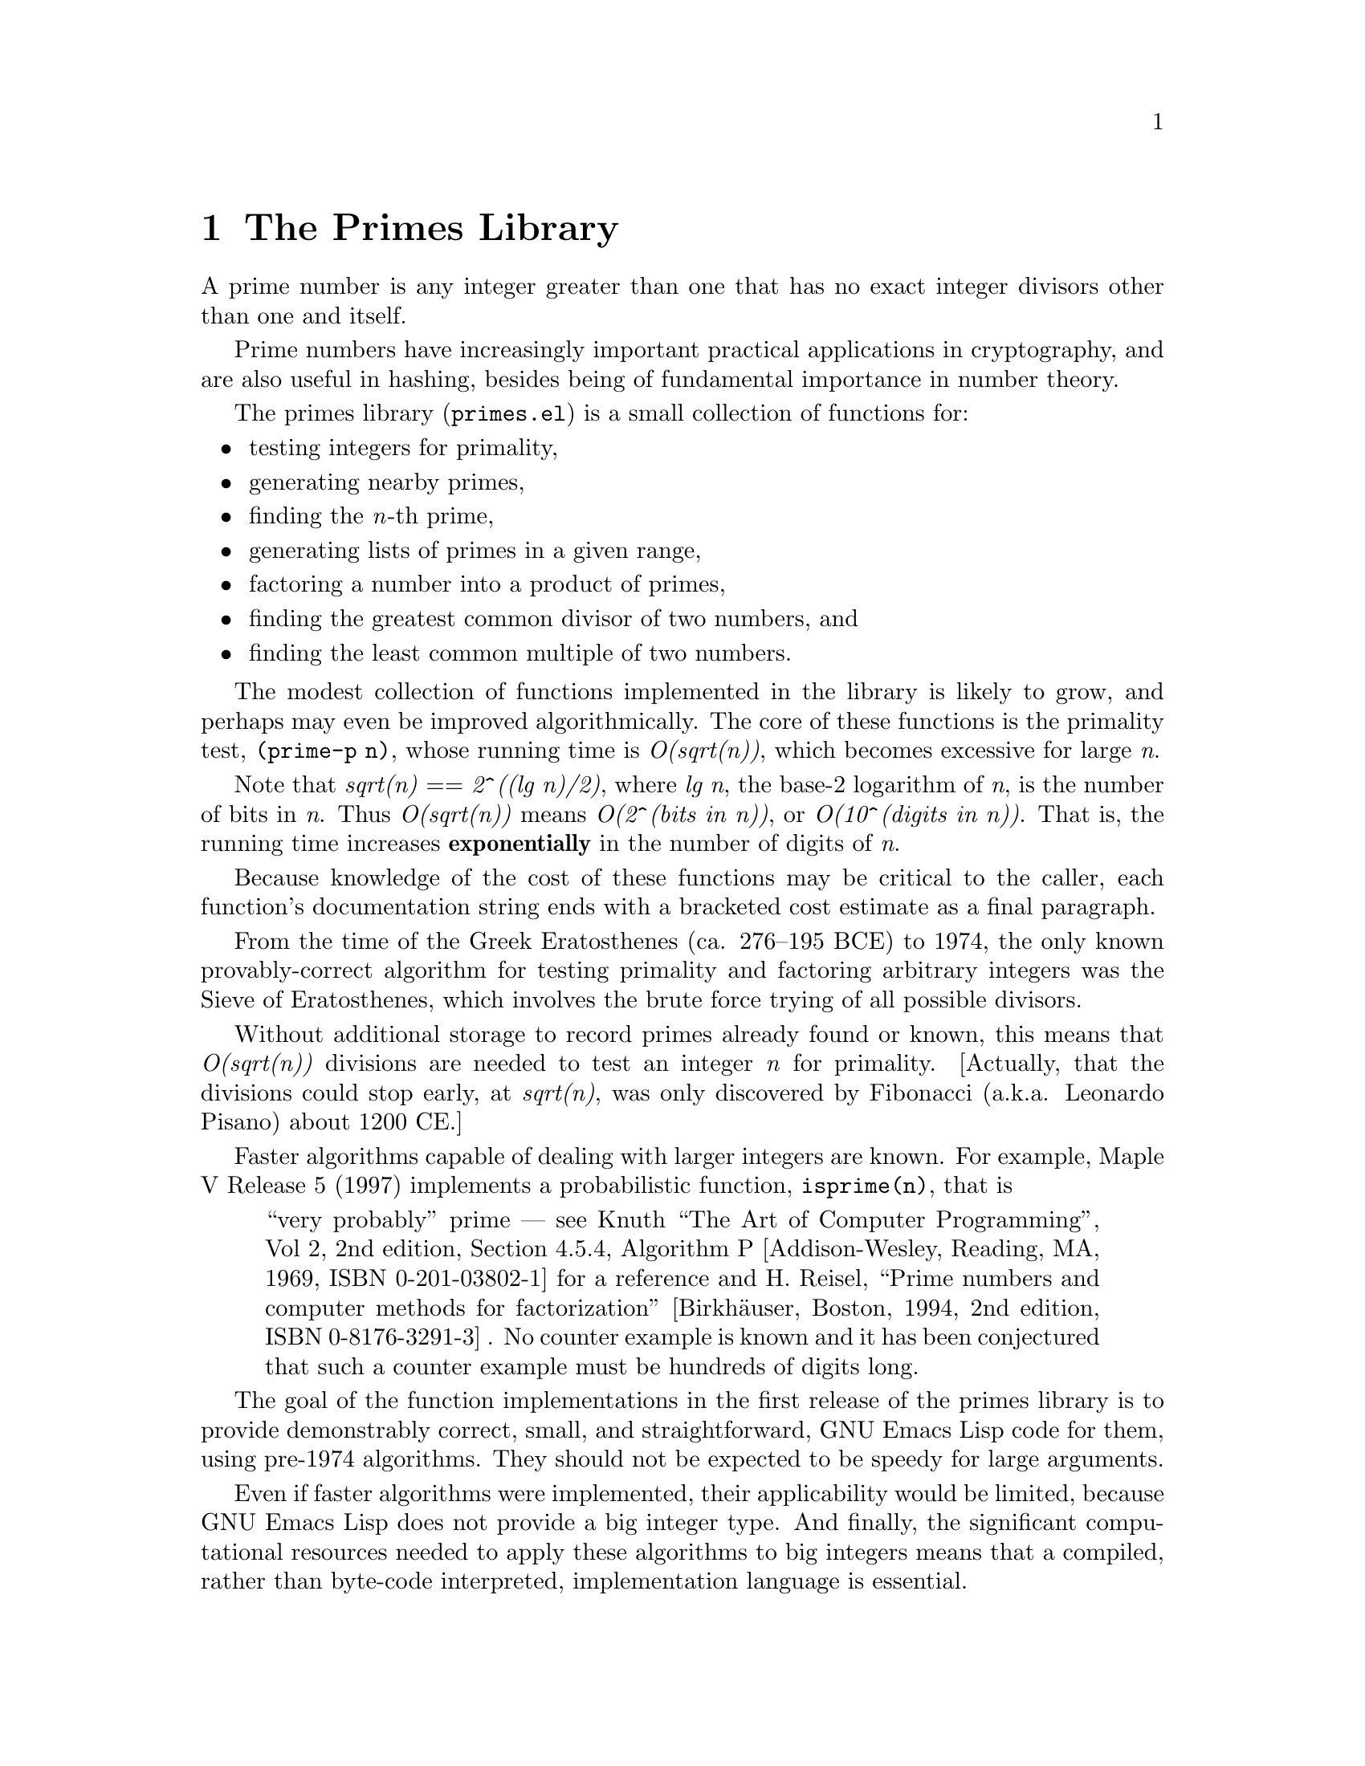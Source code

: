 @setfilename{primes.info}
@settitle The Primes Library
@headings on
@c -*-texinfo-*-
@c This is part of the GNU Emacs Lisp Reference Manual.
@c Copyright (C) 1999 Free Software Foundation, Inc.
@c See the file elisp.texi for copying conditions.
@c
@c This chapter, and the corresponding library package, is
@c authored by:
@c
@c 	Nelson H. F. Beebe
@c 	Center for Scientific Computing
@c 	University of Utah
@c 	Department of Mathematics, 322 INSCC
@c 	155 S 1400 E RM 233
@c 	Salt Lake City, UT 84112-0090
@c 	USA
@c 	Email: beebe@math.utah.edu, beebe@acm.org, beebe@ieee.org (Internet)
@c 	WWW URL: http://www.math.utah.edu/~beebe
@c 	Telephone: +1 801 581 5254
@c 	FAX: +1 801 585 1640, +1 801 581 4148
@c
@node Primes, Display, Hash, Top
@comment node-name, next,          previous, up
@chapter The Primes Library

A prime number is any integer greater than one that has no exact
integer divisors other than one and itself.

Prime numbers have increasingly important practical applications
in cryptography, and are also useful in hashing, besides being of
fundamental importance in number theory.

The primes library (@file{primes.el}) is a small collection of
functions for:

@itemize @bullet
@item
testing integers for primality,

@item
generating nearby primes,

@item
finding the @emph{n}-th prime,

@item
generating lists of primes in a given range,

@item
factoring a number into a product of primes,

@item
finding the greatest common divisor of two numbers, and

@item
finding the least common multiple of two numbers.
@end itemize

The modest collection of functions implemented in the library is
likely to grow, and perhaps may even be improved algorithmically.
The core of these functions is the primality test, @code{(prime-p
n)}, whose running time is @emph{O(sqrt(n))}, which becomes
excessive for large @emph{n}.

Note that @emph{sqrt(n)} == @emph{2^{((lg n)/2)}}, where @emph{lg
n}, the base-2 logarithm of @emph{n}, is the number of bits in
@emph{n}.  Thus @emph{O(sqrt(n))} means @emph{O(2^(bits in n))},
or @emph{O(10^(digits in n))}. That is, the running time
increases @strong{exponentially} in the number of digits of
@emph{n}.

Because knowledge of the cost of these functions may be critical
to the caller, each function's documentation string ends with a
bracketed cost estimate as a final paragraph.

From the time of the Greek Eratosthenes (ca. 276--195 BCE) to
1974, the only known provably-correct algorithm for testing
primality and factoring arbitrary integers was the Sieve of
Eratosthenes, which involves the brute force trying of all
possible divisors.

Without additional storage to record primes already found or
known, this means that @emph{O(sqrt(n))} divisions are needed to
test an integer @emph{n} for primality. [Actually, that the
divisions could stop early, at @emph{sqrt(n)}, was only
discovered by Fibonacci (a.k.a. Leonardo Pisano) about 1200 CE.]

Faster algorithms capable of dealing with larger integers are
known.  For example, Maple V Release 5 (1997) implements a
probabilistic function, @code{isprime(n)}, that is

@quotation
``very probably'' prime --- see Knuth ``The Art of Computer
Programming'', Vol 2, 2nd edition, Section 4.5.4, Algorithm P
[Addison-Wesley, Reading, MA, 1969, ISBN 0-201-03802-1] for a
reference and H. Reisel, ``Prime numbers and computer methods for
factorization'' [Birkh@"auser, Boston, 1994, 2nd edition, ISBN
0-8176-3291-3] . No counter example is known and it has been
conjectured that such a counter example must be hundreds of
digits long.
@end quotation

The goal of the function implementations in the first release of
the primes library is to provide demonstrably correct, small, and
straightforward, GNU Emacs Lisp code for them, using pre-1974
algorithms.  They should not be expected to be speedy for large
arguments.

Even if faster algorithms were implemented, their applicability
would be limited, because GNU Emacs Lisp does not provide a big
integer type.  And finally, the significant computational
resources needed to apply these algorithms to big integers means
that a compiled, rather than byte-code interpreted,
implementation language is essential.

Obviously, since the functions have integer arguments, and the
function result is always the same for a given argument, they
could all be implemented by a fast @emph{O(1)} table lookup
operation, except that the storage required would be @emph{O(n)},
which is unacceptably large.

Perhaps a future version of the library might offer a limited
table-lookup implementation, reverting to computation for numbers
beyond the tabulated range.  Preliminary experiments show that
the primality test could thus be sped up by as much as a factor
of five, factorization by a factor of three, and the expensive
@emph{n}-th prime computation reduced to a simple table lookup
for common cases (there are only 9592 primes less than 100,000,
and 78,498 primes less than 1,000,000).

As a measure of the programming complexity of recent improved
algorithms, the body of the primality test function in this
library is only 12 lines of code, and the factoring function is
15 lines of code, while similar functions (and several others) in
the PARI library (a collaborative project to implement
high-quality fast algorithms in number theory) amount to about
3600 lines of code embedded in a library of more than 97,000
lines.

@node Prime Number Functions, Background Reading, ,Primes
@comment node-name, next,          previous, up
@section Prime Number Functions

To use the primes library in your own code, simply include this
line near the beginning of your GNU Emacs Lisp file:

@smallexample
(require 'primes)
@end smallexample

The functions provided by the GNU Emacs primes library all take
integer arguments; invalid arguments provoke a silent @code{nil}
return value.

@defun gcd m n
Return the @emph{greatest common divisor} of integers @var{m} and
@var{n}, or @code{nil} if they are invalid.

Example: @code{(gcd 1024 768)} returns @code{256}.

[cost: @emph{O((12(ln 2)/pi^2)ln max(m,n))} == @emph{0.8427659@dots{} max(m,n)}]
@end defun

@defun lcm m n
Return the @emph{least common multiple} of integers @var{m} and
@var{n}, or @code{nil} if they are invalid, or the result is not
representable (e.g., the product @var{m}*@var{n} overflows).

Example: @code{(lcm 1024 768)} returns @code{3072}.

[cost: @emph{O((12(ln 2)/pi^2)ln max(m,n))} == @emph{0.8427659@dots{} max(m,n)}]
@end defun

@defun prime-factors n
Return a list of prime factors of @var{n}.

If @var{n} is prime, there are no factors, except the trivial one
of @var{n} itself, so the return value is the list (@var{n}).
Thus, if @code{(length (prime-factors n))} is 1, @var{n} is
prime.

Otherwise, if @var{n} is not an integer greater than 1, the
return value is @code{nil}, equivalent to an empty list.

Example: @code{(prime-factors 1023)} returns @code{(3 11 31)}.

[cost: @emph{O(n)}]
@end defun

@defun next-prime n
Return the next prime number after @var{n}.

Example: @code{(next-prime 9)} returns @code{11}.

[cost: @emph{O(sqrt(n))}]
@end defun

@defun nth-prime n
Return the @var{n}-th prime, where the first prime is 2.

Example: @code{(nth-prime 100)} returns @code{541}.

[cost: @emph{O(n*sqrt(n))}]
@end defun

@defun prev-prime n
Return the previous prime, the largest one less than @var{n}.

Example: @code{(prev-prime 7)} returns @code{5}, and
@code{(prev-prime 2)} returns @code{nil}.

[cost: @emph{O(sqrt(n))}]
@end defun

@defun prime-p n
Test whether @var{n} is prime, and return @var{n} if so, and
otherwise, @var{nil}.

Example: @code{(prime-p 117)} returns @code{nil}.

[cost: @emph{O(sqrt(n))}]
@end defun

@defun primes-between from to
Return a list of primes in the range (@var{from}, @var{to}),
inclusive.

Example: @code{(primes-between 0 10)} produces @code{(2 3 5 7)}.

[cost: @emph{O((to - from + 1)*sqrt(n)/2)}]
@end defun

@defun this-or-next-prime n
Return @var{n} if it is prime, else return the next prime number
after @var{n}.

Example: @code{(this-or-next-prime 7)} returns @code{7}.

[cost: @emph{O(sqrt(n))}]
@end defun

@defun this-or-prev-prime n
Return @var{n} if it is prime, else return the prime number before
(i.e., less than) @var{n}.

Example: @code{(this-or-prev-prime 7)} returns @code{7}.

[cost: @emph{O(sqrt(n))}]
@end defun

Because Emacs integers are usually more limited in size than the
host word size would suggest, e.g.,

@smallexample
[-2^{27}, 2^{27} - 1] == [-134217728, 134217727]
@end smallexample

@noindent
on a 32-bit machine, avoid passing excessively large integers to
these functions, otherwise you may experience a failure like this
one:

@smallexample
@group
(next-prime 134217689)
Arithmetic domain error: "sqrt", -134217728.0
@end group
@end smallexample

While you may be able to use larger integers on some 64-bit
machines, the required run time for these functions is then
likely to be excessive.

The @code{lcm} function is particularly sensitive to overflow,
since it is computed from the relation @emph{lcm(m,n) =
(m*n)/gcd(m,n)}: the intermediate product @emph{(m*n)} can
overflow for values as small as @emph{2^14}, even if the final
result would be representable.  Consequently, @code{lcm} is
written to use double-precision floating-point arithmetic until
the final division is completed.  Even this will fail for values
near the overflow limit, such as @emph{2^27 - 1 - 2^25 =
100663295}, and worse, the failure will not be detected: a
non-@code{nil} incorrect answer will be returned.  This blemish
needs to be remedied in a future version of this library.

To complete this section, it is instructive to examine how
certain special cases are handled in two important functions.
Recall first the important definition that began this chapter:
@quotation
@emph{A prime number is any integer greater than one that has no
exact integer divisors other than one and itself.}
@end quotation

Here is a table of results of primality testing from recent
releases of several important algebra programming systems, and
this package:

@c WARNING: This table is too wide for smallexample, and the latter's
@c indentation makes it worse, so display it as smallformat, and use an ugly
@c explicit font change for force use of a fixed-width font.
@smallformat
@t{
=====================================================================
                          Primality Testing
Program          Function -10   -2     -1    0     1     2      10
---------------------------------------------------------------------
Maple V5          isprime false false  false false false true   false
Matlab 5.2.1.1420 isprime 0     0      0     0     0     1      0
Mathematica 2.2   PrimeQ  False True   False False False True   False
Reduce 3.6        primep  nil   (list) nil   nil   nil   (list) nil
primes.el         prime-p nil   nil    nil   nil   nil   2      nil
======================================================================
}
@end smallformat

Mathematica and Reduce incorrectly ignore the argument sign,
reporting that -2 is a prime.

Reduce returns a list of the first 500 primes instead of
@code{t}, but the two are equivalent for logical tests, so that
behavior is acceptable, if perhaps unexpected.

Maple, Matlab, and this package are consistent with the standard
definition of a prime number.

This package's @code{prime-p} function returns its argument when
it is prime, because that is more useful than just @code{t}, and
yet can still be treated equivalently in logical tests.

Here is how they handle factorization:

@c WARNING: This table is too wide for smallexample, and the latter's
@c indentation makes it worse, so display it as smallformat, and use an ugly
@c explicit font change for force use of a fixed-width font.
@smallformat
@t{
============================================================================
                               Factorization
Program           Function      -10     -2      -1    0   1   2      10
----------------------------------------------------------------------------
Maple V5          ifactor       -2,5    -2      -1    0   1   2      2,5
Maple V5          ifactors      -1(2,5) -1(2,1) -1()  0() 1() 1(2,1) 1(2,5)
Matlab 5.2.1.1420 factor        ERROR   ERROR   ERROR 0   1   2      2,5
Mathematica 2.2   FactorInteger -1,2,5  -1,2    -1,1  0   ()  2      2,5
Reduce 3.6        factorize     2,5,-1  2,-1    1,-1  ()  1   2      2,5
primes.el         prime-factors nil     nil     nil   nil nil 2      2,5
============================================================================
}
@end smallformat

Maple has two related functions: according to help inside the
program, @code{ifactor} returns the complete integer
factorization of its integer argument, and @code{ifactors}
returns the complete integer factorization of its integer or
fractional argument.  However, the Maple Handbook which
accompanies the package claims that @code{ifactors} returns the
@emph{prime} integer factors.

Matlab handles arguments 0 and 1 anomalously, and raises an
uncatchable error for negative arguments, aborting processing.
By contrast, the consistent @code{nil} return from the Emacs
@code{prime-factors} function for invalid arguments makes it
possible to handle the exception gracefully.

Reduce takes the absolute value of the argument, then for
negative arguments, appends an additional factor of -1.  Argument
1 is handled anomalously.

Like Reduce, Mathematica takes the absolute value of the
argument, and then, for negative arguments, prefixes an
additional factor of -1.  However its handling of arguments -1
and 1 is inconsistent, and the handling of arguments 0 and 1 is
anomalous.

Evidently, all of those other packages could profitably reexamine
their prime number support for consistency, correctness, and
usability!

@node Testing and Profiling the Primes Library, Background Reading, Prime Number Functions,Primes
@comment node-name, next,          previous, up
@section Testing and Profiling the Primes Library

The primes library file, @file{primes.el}, is accompanied by a
thorough test package, @file{test-primes.el}, a practice that we
hope other GNU Emacs Lisp package writers will follow.

The test package contains a test function for each public
function in the primes library, plus two driver programs that the
(human) tester can invoke interactively with the usual @kbd{M-x}
prefix, and two interfaces to those functions, to be used in
batch mode as part of an automated package validation test:

@defun test-primes
Run all of the validation tests.  The test output log is stored
in a buffer named @samp{*test-primes*} (or whatever you have set
@var{test-primes-buffer} to); an existing buffer of that name is
made unique by addition of a numeric suffix.  If all of the tests
are successful, the buffer just contains a list of the test
names, something like this:

@smallexample
There should be no output here other than the test names

test of gcd ...
test of lcm ...
test of prime-p ...
test of next-prime ...
test of nth-prime ...
test of prev-prime ...
test of primes-between ...
test of this-or-next-prime ...
test of this-or-prev-prime ...
@end smallexample

The tests are hierarchically ordered, since, for example, the
primality test is needed in all of the other functions.

Any errors detected would appear following the corresponding
@samp{test of @dots{}} line; there should be none.
@end defun

@defun test-primes-with-profile
Run @code{test-primes} with function profiling turned on.  This
produces the normal test log in the @samp{*test-primes*} buffer,
and in addition, produces a second temporary buffer,
@samp{*profile*} (or whatever you have set @var{profile-buffer}
to), to hold the run-time profile showing counts and execution
times for each function profiled.  An existing buffer of that
name is made unique by addition of a numeric suffix.  A fragment
of the profile looks something like this (slightly reformatted to
reduce line width):

@smallexample
Function                  Calls  Total time (sec)  Avg time
                                                   per call
=======================  ======  ================  =========
gcd                        5304         73.327100   0.013825
lcm                        2754         46.438376   0.016862
next-prime                   11          0.462194   0.042018
nth-prime                     5         15.425060   3.085012
prev-prime                   11          0.539797   0.049072
prime-factors               242          3.093837   0.012784
prime-p                    4984          9.984730   0.002003
primes-between                4          0.186052   0.046513
this-or-next-prime           10          0.353138   0.035314
this-or-prev-prime           10          0.371206   0.037121
@dots{}
Profile by decreasing average time
Function                  Calls  Total time (sec)  Avg time
                                                   per call
=======================  ======  ================  =========
nth-prime                     5         15.425060   3.085012
prev-prime                   11          0.539797   0.049072
primes-between                4          0.186052   0.046513
next-prime                   11          0.462194   0.042018
this-or-prev-prime           10          0.371206   0.037121
this-or-next-prime           10          0.353138   0.035314
lcm                        2754         46.438376   0.016862
gcd                        5304         73.327100   0.013825
prime-factors               242          3.093837   0.012784
prime-p                    4984          9.984730   0.002003
@dots{}
@end smallexample

The first page of the buffer contains a summary of the
environment in which the test was run, so that the user can
readily distinguish profiles run on different systems.  The
second page contains profile data with the function names in
alphabetical order. The third, and last, page, contains profile
results sorted by descending cost.
@end defun

@defun test-primes-and-kill-emacs
This function is a wrapper for @code{test-primes}, except that it
saves the test results in a file, and exits Emacs with a status
code indicating the number of test failures.
@end defun

@defun test-primes-with-profile-and-kill-emacs
This function is a wrapper for @code{test-primes-with-profile},
except that it saves the test results and profile in files, and
exits Emacs with a status code indicating the number of test
failures.
@end defun


For the latter two functions, the filenames chosen are of the form

@smallexample
test-primes.results.HOSTNAME.YYYY-MM-DD-hh-mm-ss
test-primes.profile.HOSTNAME.YYYY-MM-DD-hh-mm-ss
@end smallexample

@noindent
so that tests can be run on multiple machines without filename
collisions, and the test results can readily be distinguished by
the filenames.

Not only does profiling reveal hot spots in the code, but
non-zero function invocation counts also verify that each
function has been exercised by the tests.

The exact results of a profile clearly depend on test data, on
the compiler and optimization level used to build Emacs, on
algorithms in the Emacs kernel, on the operating system, on the
timer granularity, and on the host architecture.

Nevertheless, this table of relative performance (larger is
slower), sorted by function names on the left, and by decreasing
relative cost on the right, may be a useful guide.  It was
produced on a late 1995-vintage Sun UltraSPARC 170 workstation
with Sun Solaris 2.6 running GNU Emacs 20.3.6 at the package
author's site, and all Emacs code was byte-compiled:

@smallexample
gcd                     6.90   |   nth-prime            1540.20
lcm                     8.42   |   prev-prime             24.50
next-prime             20.98   |   primes-between         23.22
nth-prime            1540.20   |   next-prime             20.98
prev-prime             24.50   |   this-or-prev-prime     18.53
prime-factors           6.38   |   this-or-next-prime     17.63
prime-p                 1.00   |   lcm                     8.42
primes-between         23.22   |   gcd                     6.90
this-or-next-prime     17.63   |   prime-factors           6.38
this-or-prev-prime     18.53   |   prime-p                 1.00
@end smallexample

The execution time of @code{nth-prime} depends on its argument:
the largest value passed by the test program was 1000.

The functions in the primes library depend heavily on integer
arithmetic, and it is worth observing that some RISC
architectures lack a full complement of integer instructions,
sometimes relegating multiply and divide to software
implementations.  Older Sun SPARC systems, and all HP PA-RISC
systems, are widely-used examples.  Some supercomputers handle
integer multiply and divide in floating-point hardware,
necessitating a conversion from integer to floating-point and
back.

The primes library author's site has systems from seven major
UNIX vendors representing more than ten different UNIX
architectures, and about four times as many models.  Until the
development of this library, GNU Emacs was normally built on
these systems with vendor compilers using default optimizations.
However, the primes library profiling turned up unexpected
anomalies, with some architectures being notably slower than
others, when such differences were not expected from other
benchmarks.

As an experiment, therefore, Emacs was rebuilt on the Sun SPARC
systems with a high optimization level and options to generate
code for the latest architecture versions.  The profiles showed a
dramatic improvement: overall speedups by factors of 5 to 11,
depending on the model, and speedups of up to 24 on the
@code{gcd} test.  Serendipitously, the largest speedups were seen
on the oldest and slowest models, whose users most need the
performance increase.

On Sun SPARC systems, it is possible to use this optimized Emacs
on all models, because unknown hardware instructions met by an
older model are silently trapped and emulated in software.  That
may not be possible on some other systems.

Similar rebuilds with optimization were carried out on the other
architectures at the development site, and speedups of as little
as 1.1, to as much as 16, were obtained.  Evidently, for
compute-bound functions, compiler optimizations of Emacs can be
extremely profitable!

@node Background Reading, ,Testing and Profiling the Primes Library,Primes
@comment node-name, next,          previous, up
@section Background Reading

For an interesting historical review of number theory, and a list
of outstanding unsolved problems, see Leonard M. Adleman,
@emph{Algorithmic Number Theory --- The Complexity Contribution},
Proc. 35th IEEE Symposium on the Foundations of Computer Science
(FOCS'94), Shafi Goldwasser (Ed.), IEEE Computer Society Press
(Silver Spring, MD), pp. 88--113, 1994, ISBN 0-8186-6582-3, ISSN
0272-5428.

For more detail, and recommended computational algorithms, see
the book by Eric Bach and Jeffrey Shallit, @emph{Algorithmic
Number Theory. Volume I: Efficient Algorithms}, MIT Press
(Cambridge, MA), 1996, ISBN 0-262-02405-5.

For even more detail on, and complexity analysis of, the older
methods, see Donald E. Knuth, @emph{Seminumerical algorithms, The
Art of Computer Programming, Volume 2}, Third edition,
Addison-Wesley (Reading, MA), 1997, ISBN 0-201-89684-2.

The book by Steven S. Skiena, @emph{The Algorithm Design Manual},
Springer-Verlag (New York, NY), 1998, ISBN 0-387-94860-0,
contains in Section 8.2.8 only a brief overview of the factoring
and primality testing problem, but it has pointers to important
recent literature, and to excellent freely-available software
packages (including the aforementioned PARI system); that
practice is continued throughout the book, making it an
outstanding reference volume for combinatorial algorithms.

@bye
